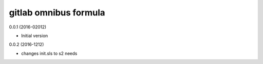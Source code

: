 gitlab omnibus formula
==============

0.0.1 (2016-02012)

- Initial version

0.0.2 (2016-1212)

- changes init.sls to s2 needs